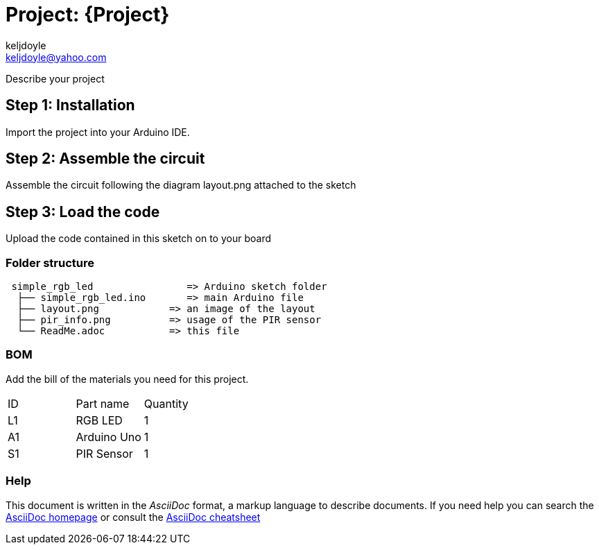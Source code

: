 :Author: keljdoyle
:Email: keljdoyle@yahoo.com
:Date: 30/09/2018
:Revision: version#
:License: Public Domain

= Project: {Project}

Describe your project

== Step 1: Installation
Import the project into your Arduino IDE.


== Step 2: Assemble the circuit

Assemble the circuit following the diagram layout.png attached to the sketch

== Step 3: Load the code

Upload the code contained in this sketch on to your board

=== Folder structure

....
 simple_rgb_led                => Arduino sketch folder
  ├── simple_rgb_led.ino       => main Arduino file
  ├── layout.png            => an image of the layout
  ├── pir_info.png          => usage of the PIR sensor
  └── ReadMe.adoc           => this file
....


=== BOM
Add the bill of the materials you need for this project.

|===
| ID | Part name      | Quantity
| L1 | RGB LED        | 1       
| A1 | Arduino Uno    | 1        
| S1 | PIR Sensor     | 1
|===


=== Help
This document is written in the _AsciiDoc_ format, a markup language to describe documents. 
If you need help you can search the http://www.methods.co.nz/asciidoc[AsciiDoc homepage]
or consult the http://powerman.name/doc/asciidoc[AsciiDoc cheatsheet]
